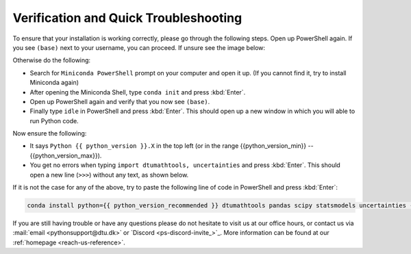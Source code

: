 
Verification and Quick Troubleshooting
--------------------------------------

To ensure that your installation is working correctly, please go through the following steps.
Open up PowerShell again. If you see ``(base)`` next to your username, you can proceed. If unsure see the image below:

.. card::

    .. image:: /images/install/windows-ps-base.png
                :width: 100% 
                :align: center

Otherwise do the following:

* Search for ``Miniconda PowerShell`` prompt on your computer and open it up. (If you cannot find it, try to install Miniconda again)
* After opening the Miniconda Shell, type ``conda init`` and press :kbd:`Enter`.
* Open up PowerShell again and verify that you now see ``(base)``.
* Finally type ``idle`` in PowerShell and press :kbd:`Enter`. This should open up a new window in which you will able to run Python code.

Now ensure the following:

* It says ``Python {{ python_version }}.X`` in the top left (or in the range {{python_version_min}} -- {{python_version_max}}).
* You get no errors when typing ``import dtumathtools, uncertainties`` and press :kbd:`Enter`. This should open a new line (``>>>``) without any text, as shown below.

.. card::

    .. image:: /images/install/windows-IDLE-import.png
                :width: 100% 
                :align: center


If it is not the case for any of the above, try to paste the following line of code in PowerShell and press :kbd:`Enter`:

.. code:: bash

     conda install python={{ python_version_recommended }} dtumathtools pandas scipy statsmodels uncertainties -y


If you are still having trouble or have any questions please do not hesitate to visit us at our office hours,
or contact us via :mail:`email <pythonsupport@dtu.dk>`
or `Discord <ps-discord-invite_>`_.
More information can be found at our :ref:`homepage <reach-us-reference>`.


